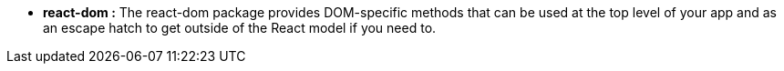 
* *react-dom :* The react-dom package provides DOM-specific methods that can be used at the top level of your app and as an escape hatch to get outside of the React model if you need to.